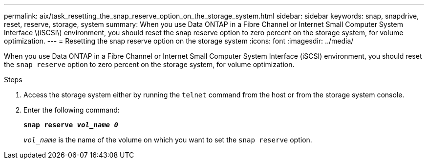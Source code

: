 ---
permalink: aix/task_resetting_the_snap_reserve_option_on_the_storage_system.html
sidebar: sidebar
keywords: snap, snapdrive, reset, reserve, storage, system
summary: When you use Data ONTAP in a Fibre Channel or Internet Small Computer System Interface \(iSCSI\) environment, you should reset the snap reserve option to zero percent on the storage system, for volume optimization.
---
= Resetting the snap reserve option on the storage system
:icons: font
:imagesdir: ../media/

[.lead]
When you use Data ONTAP in a Fibre Channel or Internet Small Computer System Interface (iSCSI) environment, you should reset the `snap reserve` option to zero percent on the storage system, for volume optimization.

.Steps

. Access the storage system either by running the `telnet` command from the host or from the storage system console.
. Enter the following command:
+
`*snap reserve _vol_name 0_*`
+
`_vol_name_` is the name of the volume on which you want to set the `snap reserve` option.
